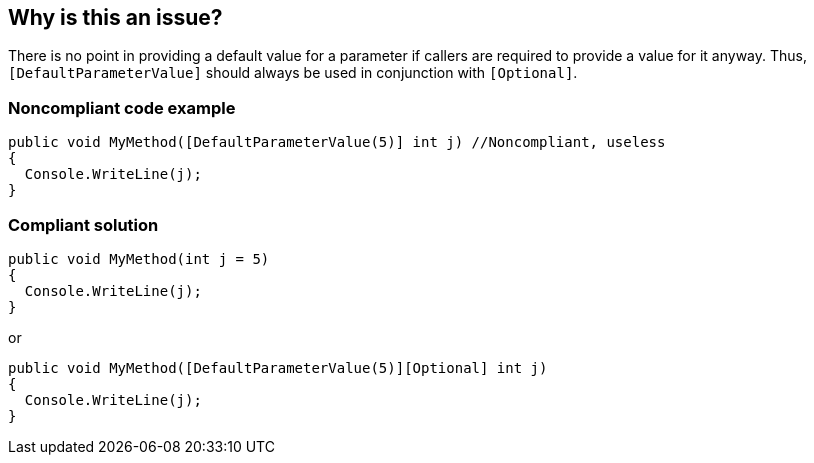 == Why is this an issue?

There is no point in providing a default value for a parameter if callers are required to provide a value for it anyway. Thus, ``++[DefaultParameterValue]++`` should always be used in conjunction with ``++[Optional]++``.


=== Noncompliant code example

[source,csharp]
----
public void MyMethod([DefaultParameterValue(5)] int j) //Noncompliant, useless
{
  Console.WriteLine(j);
}
----


=== Compliant solution

[source,csharp]
----
public void MyMethod(int j = 5)
{
  Console.WriteLine(j);
}
----
or

[source,csharp]
----
public void MyMethod([DefaultParameterValue(5)][Optional] int j)
{
  Console.WriteLine(j);
}
----



ifdef::env-github,rspecator-view[]

'''
== Implementation Specification
(visible only on this page)

=== Message

Add the "Optional" attribute to this parameter.


=== Highlighting

``++[DefaultParameterValue(...)]++``


'''
== Comments And Links
(visible only on this page)

=== on 8 Dec 2015, 10:00:41 Tamas Vajk wrote:
\[~ann.campbell.2] LGTM

endif::env-github,rspecator-view[]
